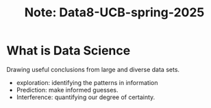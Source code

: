 #+title: Note: Data8-UCB-spring-2025

* What is Data Science

Drawing useful conclusions from large and diverse data sets.

- exploration: identifying the patterns in information
- Prediction: make informed guesses. 
- Interference: quantifying our degree of certainty.


